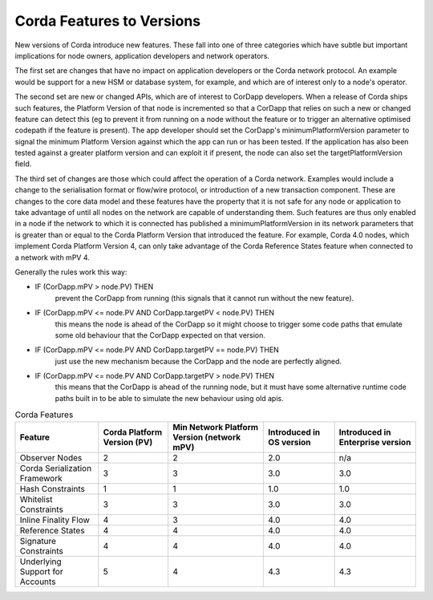 Corda Features to Versions
==========================

New versions of Corda introduce new features. These fall into one of three categories which have subtle but important implications for
node owners, application developers and network operators.

The first set are changes that have no impact on application developers or the Corda network protocol. An example would be support for
a new HSM or database system, for example, and which are of interest only to a node's operator.

The second set are new or changed APIs, which are of interest to CorDapp developers. When a release of Corda ships such features, the
Platform Version of that node is incremented so that a CorDapp that relies on such a new or changed feature can detect this (eg to
prevent it from running on a node without the feature or to trigger an alternative optimised codepath if the feature is present). The
app developer should set the CorDapp's minimumPlatformVersion parameter to signal the minimum Platform Version against which the app
can run or has been tested. If the application has also been tested against a greater platform version and can exploit it if present,
the node can also set the targetPlatformVersion field.

The third set of changes are those which could affect the operation of a Corda network. Examples would include a change to the
serialisation format or flow/wire protocol, or introduction of a new transaction component.  These are changes to the core data model and
these features have the property that it is not safe for any node or application to take advantage of until all nodes on the network
are capable of understanding them. Such features are thus only enabled in a node if the network to which it is connected has published
a minimumPlatformVersion in its network parameters that is greater than or equal to the Corda Platform Version that introduced the
feature. For example, Corda 4.0 nodes, which implement Corda Platform Version 4, can only take advantage of the Corda Reference States
feature when connected to a network with mPV 4.

Generally the rules work this way:

- IF (CorDapp.mPV > node.PV) THEN
    prevent the CorDapp from running (this signals that it cannot run without the new feature).
- IF (CorDapp.mPV <= node.PV AND CorDapp.targetPV < node.PV) THEN
    this means the node is ahead of the CorDapp so it might choose to trigger some code paths that emulate some old behaviour that the
    CorDapp expected on that version.
- IF (CorDapp.mPV <= node.PV AND CorDapp.targetPV == node.PV) THEN
    just use the new mechanism because the CorDapp and the node are perfectly aligned.
- IF (CorDapp.mPV <= node.PV AND CorDapp.targetPV > node.PV) THEN
    this means that the CorDapp is ahead of the running node, but it must have some alternative runtime code paths built in to be able
    to simulate the new behaviour using old apis.

.. list-table:: Corda Features
    :header-rows: 1

    * - Feature
      - Corda Platform Version (PV)
      - Min Network Platform Version (network mPV)
      - Introduced in OS version
      - Introduced in Enterprise version
    * - Observer Nodes
      - 2
      - 2
      - 2.0
      - n/a
    * - Corda Serialization Framework
      - 3
      - 3
      - 3.0
      - 3.0
    * - Hash Constraints
      - 1
      - 1
      - 1.0
      - 1.0
    * - Whitelist Constraints
      - 3
      - 3
      - 3.0
      - 3.0
    * - Inline Finality Flow
      - 4
      - 3
      - 4.0
      - 4.0
    * - Reference States
      - 4
      - 4
      - 4.0
      - 4.0
    * - Signature Constraints
      - 4
      - 4
      - 4.0
      - 4.0
    * - Underlying Support for Accounts
      - 5
      - 4
      - 4.3
      - 4.3
